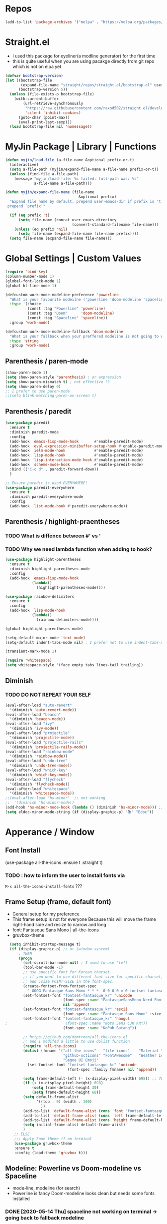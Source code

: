 #+TITTLE: Emacs Configuration
#+STARTUP: overview
#+PROPERTY: header-args :comment yes

* Repos

#+BEGIN_SRC emacs-lisp
(add-to-list 'package-archives '("melpa" . "https://melpa.org/packages/"))
#+END_SRC

* Straight.el
  - I used this package for eyeliner(a modline generator) for the first time
  - this is quite useful when you are using pacakge directly from git repo which is not on elpa yet
#+BEGIN_SRC emacs-lisp
  (defvar bootstrap-version)
  (let ((bootstrap-file
         (expand-file-name "straight/repos/straight.el/bootstrap.el" user-emacs-directory))
        (bootstrap-version 5))
    (unless (file-exists-p bootstrap-file)
      (with-current-buffer
          (url-retrieve-synchronously
           "https://raw.githubusercontent.com/raxod502/straight.el/develop/install.el"
           'silent 'inhibit-cookies)
        (goto-char (point-max))
        (eval-print-last-sexp)))
    (load bootstrap-file nil 'nomessage))
#+END_SRC

* MyJin Package | Library | Functions
#+BEGIN_SRC emacs-lisp
  (defun myjin/load-file (a-file-name &optional prefix-or-t)
    (interactive)
    (setq a-file-path (myjin/expand-file-name a-file-name prefix-or-t))
    (unless (find-file a-file-path)
      (message "myjin/load-file: %s failed: full-path was: %s"
               a-file-name a-file-path)))

  (defun myjin/expand-file-name (file-name
                                   &optional prefix)
    "Expand file name by default, prepend user-emacs-dir if prefix is 't,
   prepend `prefix'"

    (if (eq prefix 't)
        (setq file-name (concat user-emacs-directory
                                (convert-standard-filename file-name)))
      (unless (eq prefix 'nil)
        (setq file-name (expand-file-name file-name prefix))))
    (setq file-name (expand-file-name file-name)))
#+END_SRC

* Global Settings | Custom Values
#+BEGIN_SRC emacs-lisp
  (require 'bind-key)
  (column-number-mode 1)
  (global-font-lock-mode 1)
  (global-hl-line-mode 1)

  (defcustom work-mode-modeline-preference 'powerline
    "What is your favourite modeilne ('powerline 'doom-modeline 'spaceline)"
    :type '(choice
            (const :tag "Powerline" 'powerline)
            (const :tag "Doom"      'doom-modeline)
            (const :tag "Spaceline" 'spaceline))
    :group 'work-mode)

  (defcustom work-mode-modeline-fallback 'doom-modeline
    "What is your fallback when your preffered modeline is not going to work"
    :type 'string
    :group 'work-mode)
#+END_SRC

** Parenthesis / paren-mode
#+BEGIN_SRC emacs-lisp
(show-paren-mode 1)
(setq show-paren-style 'parenthesis) ; or expression
(setq show-paren-mismatch t) ; not effective ??
(setq show-paren-delay 0)
;; I prefer to use paren-mode
;;(setq blink-matching-paren-on-screen t)
#+END_SRC

** Parenthesis / paredit
#+BEGIN_SRC emacs-lisp
(use-package paredit
  :ensure t
  :diminish paredit-mode
  :config
  (add-hook 'emacs-lisp-mode-hook       #'enable-paredit-mode)
  (add-hook 'eval-expression-minibuffer-setup-hook #'enable-paredit-mode)
  (add-hook 'ielm-mode-hook             #'enable-paredit-mode)
  (add-hook 'lisp-mode-hook             #'enable-paredit-mode)
  (add-hook 'lisp-interaction-mode-hook #'enable-paredit-mode)
  (add-hook 'scheme-mode-hook           #'enable-paredit-mode)
  :bind (("C-c d" . paredit-forward-down))
  )

;; Ensure paredit is used EVERYWHERE!
(use-package paredit-everywhere
  :ensure t
  :diminish paredit-everywhere-mode
  :config
  (add-hook 'list-mode-hook #'paredit-everywhere-mode))

#+END_SRC
** Parenthesis  / highlight-praentheses
*** TODO What is diffence between #' vs '
*** TODO Why we need lambda function when adding to hook?
#+BEGIN_SRC emacs-lisp
(use-package highlight-parentheses
  :ensure t
  :diminish highlight-parentheses-mode
  :config
  (add-hook 'emacs-lisp-mode-hook
            (lambda()
              (highlight-parentheses-mode))))

(use-package rainbow-delimiters
  :ensure t
  :config
  (add-hook 'lisp-mode-hook
            (lambda()
              (rainbow-delimiters-mode))))

(global-highlight-parentheses-mode)
#+END_SRC

#+BEGIN_SRC emacs-lisp
(setq-default major-mode 'text-mode)
(setq-default indent-tabs-mode nil) ; I prefer not to use indent-tabs-mode

(transient-mark-mode 1)

(require 'whitespace)
(setq whitespace-style '(face empty tabs lines-tail trailing))
#+END_SRC
** Diminish
*** TODO DO NOT REPEAT YOUR SELF
#+BEGIN_SRC emacs-lisp
(eval-after-load "auto-revert"
  '(diminish 'auto-revert-mode))
(eval-after-load "beacon"
  '(diminish 'beacon-mode))
(eval-after-load "ivy"
  '(diminish 'ivy-mode))
(eval-after-load "projectile"
  '(diminish 'projectile-mode))
(eval-after-load "projectile-rails"
  '(diminish 'projectile-rails-mode))
(eval-after-load "rainbow-mode"
  '(diminish 'rainbow-mode))
(eval-after-load "undo-tree"
  '(diminish 'undo-tree-mode))
(eval-after-load "which-key"
  '(diminish 'which-key-mode))
(eval-after-load "flycheck"
  '(diminish 'flycheck-mode))
(eval-after-load "whitespace"
  '(diminish 'whitespace-mode))
;;(eval-after-load "hs-minor"  ;; not working
;;  '(diminish 'hs-minor-mode))
(add-hook 'hs-minor-mode-hook (lambda () (diminish 'hs-minor-mode))) ;; use instead
(setq eldoc-minor-mode-string (if (display-graphic-p) "📚" "Edoc"))
#+END_SRC
* Apperance / Window
** Font Install
   (use-package all-the-icons :ensure t :straight t)
*** TODO : how to inform the user to install fonts via
    =M-x all-the-icons-install-fonts= ???

** Frame Setup (frame, default font)
   - General setup for my preference
   - This frame setup is not for everyone
     Because this will move the frame right-hand side and resize to narrow and long
   - font: Fantasque Sans Mono | all-the-icons
   - gruvbox-theme
#+BEGIN_SRC emacs-lisp
        (setq inhibit-startup-message t)
        (if (display-graphic-p) ;; or (window-system)
            ; THEN
            (progn
              (set-scroll-bar-mode nil) ; I used to use 'left
              (tool-bar-mode -1)
              ;; use specific font for Korean charset.
              ;; if you want to use different font size for specific charset,
              ;; add :size POINT-SIZE in the font-spec.
              (create-fontset-from-fontset-spec
                "-GOOG-Fantasque Sans Mono-*-*-*--0-0-0-0-m-0-fontset-fantasque_kr")
              (set-fontset-font "fontset-fantasque_kr" 'unicode
                                (font-spec :name "FantasqueSansMono Nerd Font Mono")
                                nil 'append)
              (set-fontset-font "fontset-fantasque_kr" 'ascii
                                (font-spec :name "Fantasque Sans Mono" :size 14))
              (set-fontset-font "fontset-fantasque_kr" 'hangul
      ;                          (font-spec :name "Noto Sans CJK KR"))
                                (font-spec :name "KoPub Batang"))

              ;; https://github.com/domtronn/all-the-icons.el
              ;; and I modifed a little to use dolist function
              (require 'all-the-icons)
              (dolist (fmname '("all-the-icons"   "file-icons"    "Material Icons"
                                "github-octicons" "FontAwesome"   "Weather Icons"
                                "Segoe UI Emoji"                                  ))
                (set-fontset-font "fontset-fantasque_kr" 'unicode
                                  (font-spec :family fmname) nil 'append))

              (setq frame-default-left (- (x-display-pixel-width) 698)) ;; 700 when font size is 14
              (if (< (x-display-pixel-height) 698)
                  (setq frame-default-height 30)
                  (setq frame-default-height 68))
              (setq default-frame-alist
                    '((top . 0) (width . 100)
                      ))
              (add-to-list 'default-frame-alist (cons 'font "fontset-fantasque_kr"))
              (add-to-list 'default-frame-alist (cons 'left frame-default-left))
              (add-to-list 'default-frame-alist (cons 'height frame-default-height))
              (setq initial-frame-alist default-frame-alist)
              )
          ;; ELSE
          ;;; Apply Some theme if on terminal
          (use-package gruvbox-theme
          :ensure t
          :config (load-theme 'gruvbox t)))
#+END_SRC

** Modeline: Powerline vs Doom-modeline vs Spaceline
    + mode-line, modeline (for search)
    + Powerline is fancy Doom-modeline looks clean but needs some fonts installed
   
*** DONE [2020-05-14 Thu] spaceline not working on terminal -> going back to fallback modeline
#+BEGIN_SRC emacs-lisp
  (let ((setting-modeline? t) (curr-ml work-mode-modeline-preference)
        (fallback-ml work-mode-modeline-fallback) (max-try 10))
    (while (and setting-modeline? (> max-try 0))
      (setq max-try (1- max-try))
      (catch 'modeline-switch
        (cond
         ((eq curr-ml 'powerline)
          (use-package powerline :ensure t :straight t)
          (use-package airline-themes
            :ensure t
            :config (load-theme 'airline-gruvbox-dark t))
          (setq setting-modeline? nil))

         ((eq curr-ml 'doom-modeline)
          (use-package doom-modeline
            :ensure t
            :defer t
            :hook (after-init . doom-modeline-mode))
          (setq setting-modeline? nil))

         ((eq curr-ml 'spaceline)
          (unless (display-graphic-p)
            (message "your preffered modelines 'spaceline is not working on terminal: going back to: %s" fallback-ml)
            (setq curr-ml fallback-ml)
            (throw 'modeline-switch fallback-ml))

            (use-package eyeliner
              :ensure t
              :straight (eyeliner :type git
                                  :host github
                                  :repo "dustinlacewell/eyeliner")
              :config
              (progn
                ; spaceline + eyeliner will complain without it
                (autoload 'projectile-project-p "projectile")
                (require 'eyeliner)
                (eyeliner/install)))
            (setq setting-modeline? nil))))))
#+END_SRC

** Not So MiniBuffer
#+BEGIN_SRC emacs-lisp
  (setq resize-mini-windows nil) ; set nil to keep size after resizing minibuffer
  (defun resize-minibuffer-window (&optional greeting-message)
    (interactive) ; needed because we will use inside global-set-key as well
    (let* ((minibuffer-orig-height (window-size (minibuffer-window)))
           (minibuffer-new-height 6)
           (delta (- minibuffer-new-height minibuffer-orig-height))
           )

      (window-resize (minibuffer-window) delta)
      (when greeting-message (message "Have a nice one. ;^]"))))

  (add-hook 'window-setup-hook (lambda ()
                                 (resize-minibuffer-window t)))
  (add-hook 'after-change-major-mode-hook (lambda ()
                                            (resize-minibuffer-window)) nil t)

  (global-set-key (kbd "C-l") (lambda()
                                (interactive) ; without this emacs will complain
                                (redraw-display)
                                (resize-minibuffer-window)))
#+END_SRC
** Ace-window (window management)
#+BEGIN_SRC emacs-lisp
  ;; copyright: https://github.com/zamansky/using-emacs/blob/master/myinit.org
  (use-package ace-window :ensure t
    :init
    (progn
      (setq aw-scope 'global) ;; was frame
      (global-set-key (kbd "C-x O") 'other-frame)
      (global-set-key [remap other-window] 'ace-window)
      (custom-set-faces
       '(aw-leading-char-face
         ((t (:inherit ace-jump-face-foreground :height 3.0)))))))

#+END_SRC

* Keyboard / Cursor / Shortcuts
** Input Method (Korean)
#+BEGIN_SRC emacs-lisp
  (setq default-input-method "korean-hangul3")
#+END_SRC
** Projectile
#+BEGIN_SRC emacs-lisp
  (use-package projectile
    :ensure t
    :straight t
    :bind (("C-c p f" . projectile-find-file)
           ("C-c p p" . projectile-switch-project)
           ("C-c p t" . projectile-find-test-file))
    :config
    (progn
      (setq projectile-enable-caching t)
      (add-hook 'prog-mode-hook 'projectile-mode)))
#+END_SRC

** Key-bindings
*** TODO Somehow I cannot use C-X C-c sequence
#+BEGIN_SRC emacs-lisp
(global-set-key (kbd "C-X C-X") 'save-buffers-kill-emacs)
#+END_SRC
** Which-key
#+BEGIN_SRC emacs-lisp
(use-package which-key
  :ensure t
  :config
  (which-key-mode))
#+END_SRC
** Avy-mode
   - [[https://github.com/abo-abo/avy]]
#+BEGIN_SRC emacs-lisp
(use-package avy
  :ensure t
  :config
  (progn
    ; I use emacs in termial many times but `C-:' doesn't seem to work
    (global-set-key (kbd "M-:") 'avy-goto-char-timer)
    (setq avy-timeout-seconds 0.35)
    ; "You can actually replace the M-g g binding of goto-line,
    ; since if you enter a digit for avy-goto-line, it will switch to
    ; goto-line with that digit already entered."
    (global-set-key (kbd "M-g g") 'avy-goto-line)))
#+END_SRC

** Fold-dwim
#+BEGIN_SRC emacs-lisp
(use-package fold-dwim :ensure t
  :config (progn
            (global-set-key (kbd "C-]")     'fold-dwim-toggle)
            (global-set-key (kbd "C-x [")    'fold-dwim-hide-all)
            (global-set-key (kbd "C-x ]")    'fold-dwim-show-all) ))

;;(hideshowvis-symbols)
#+END_SRC
** IN-PROGRESS My Own Key map / Shortcut
#+BEGIN_SRC emacs-lisp
  (define-prefix-command 'myjin-map)
  (global-set-key (kbd "C-c m") 'myjin-map)
  (define-key myjin-map (kbd "s") (lambda () nil (interactive) (switch-to-buffer "*scratch*")))
#+END_SRC
** IN-PROGRESS Open Some Memo                                    :elisp:memo:
   - see the line taged as backquote
   - REF: [[https://emacs.stackexchange.com/questions/7481/how-to-evaluate-the-variables-before-adding-them-to-a-list]]

#+BEGIN_SRC emacs-lisp
  (defvar myjin/shortcut-list/key-file-prefix
    '(("m"     "~/proj/.code-memo.org"            )
      ("i"     "myoungjin-init.org"       t       )))

  (let (key-after-map file-name prefix)
    (dolist (short-cut-pair ; after key-map named myjin-map
             myjin/shortcut-list/key-file-prefix nil)

    (setq key-after-map (car short-cut-pair))
    (setq file-name (car (cdr short-cut-pair)))
    (setq use-emacs-dir-or-prefix-string? (car (cdr (cdr short-cut-pair))))

    (define-key myjin-map (kbd key-after-map)
      `(lambda () nil (interactive) (myjin/load-file ,file-name
                                                ,use-emacs-dir-or-prefix-string?)))))
#+END_SRC

* Work-mode for me
  I don't think that it is good habit to make minor mode is on globally
  so I make an mode to enable some useful stuff
#+BEGIN_SRC emacs-lisp
  (add-to-list 'load-path (concat user-emacs-directory
                                  (convert-standard-filename "my-lisp/")))
  (add-to-list 'load-path (concat user-emacs-directory
                                  (convert-standard-filename "our-lisp/")))

  (require 'common-allow-deny-rule) ; my-lisp

  (defcustom work-mode-allowed-modes '(prog-mode emacs-lisp-mode text-mode conf-mode)
    "Major modes on which to enable the display-line-numbers mode and whitespace mode and so on"
    :group 'work-mode
    :type 'list
    :version "green")

  (defcustom work-mode-exempt-modes
    '(vterm-mode eshell-mode shell-mode term-mode ansi-term-mode)
    "Major modes on which to disable the work-mode"
    :group 'work-mode
    :type 'list
    :version "green")

  (defcustom work-mode-allowed-modes-include-derived-mode 't
    "Extends enabling work-mode through all the derived mode from work-mode-allowed mode"
    :group 'work-mode
    :type 'boolean
    :version "green")

  (defun work-mode ()
    "turn on some usuful minor mode like display-line-numbers and whitespace"
    (let (work-mode-ready? res on-or-off derived-mode-check-function)
      (setq work-mode-ready? nil)
      (setq derived-mode-check-function
            (if work-mode-allowed-modes-include-derived-mode
                (lambda (candi given-mode) ; candi is actually not used here
                  (derived-mode-p given-mode))
              nil))
      (setq res (common-allow-deny-rule-apply major-mode
                                              work-mode-allowed-modes
                                              derived-mode-check-function))
      (setq work-mode-ready? (if (eq (car res) 'allowed) t nil))
        ;;(let (status stage)
        ;;  (setq status (car res))
        ;;  (setq stage  (car (cdr res))) ;; not used
        ;;  (setq work-mode-ready? (if (eq status 'allowed) t nil)))
      ;; Do real configuration goes here
      (setq on-or-off (if work-mode-ready? 1 0))
      (dolist (mode-name '(display-line-numbers-mode
                           whitespace-mode
                           prettify-symbols-mode
                           highlight-indent-guides-mode))
      (display-line-numbers-mode  on-or-off)
      (whitespace-mode            on-or-off)
      (prettify-symbols-mode      on-or-off)
      (highlight-indent-guides-mode on-or-off))))

    (add-hook 'after-change-major-mode-hook 'work-mode)
#+END_SRC
* General Programming
** Prettify-Symbols-mode
#+BEGIN_SRC emacs-lisp
  (setq prettify-symbols-alist '(("lambda" . 955)
                                 ("->" . 8594)    ; →
                                 ("=>" . 8658)    ; ⇒
                                 ("map" . 8614)   ; ↦
                                 ))
#+END_SRC

** Highlight Indent Guides
#+BEGIN_SRC emacs-lisp
  (use-package highlight-indent-guides
    :ensure t
;    :hook ((prog-mode text-mode conf-mode) . highlight-indent-guides-mode)
    :init
    (setq highlight-indent-guides-method 'character)
    :config
    (add-hook 'focus-in-hook #'highlight-indent-guides-auto-set-faces)
    ;; `highlight-indent-guides' breaks in these modes
    (add-hook 'org-indent-mode-hook
      (defun +indent-guides-disable-maybe-h ()
        (when highlight-indent-guides-mode
          (highlight-indent-guides-mode -1)))))
#+END_SRC

* IBuffer
#+BEGIN_SRC emacs-lisp
;; note: if you're using screen and your escape key is "C-[Bb]",
;; you need to type "C-x C-b b"
(setq ibuffer-saved-filter-groups
      (quote (("default"
               ("dired" (mode . dired-mode))
               ("org"   (name . "^.*org"))
               ("perl"  (or
                         (mode . raku-mode)
                         (mode . cperl-mode)))
               ("programing" (or
                               (mode . python-mode)
                               (mode . c++-mode)
                               (mode . shellscript-mode)
                               (mode . fish-mode)))
               ("emacs" (or
                         (filename . "/\\bemacs\\b*/")
                         (name . "^\\*.*\\*$"))) ))))

(add-hook 'ibuffer-mode-hook
          (lambda ()
            (ibuffer-auto-mode 1)
            (ibuffer-switch-to-saved-filter-groups "default")))

;; don't show if name starts with double asterik "**blah~"
(require 'ibuf-ext)
(add-to-list 'ibuffer-never-show-predicates "^\\*\\*")
;; don't show filter groups if there are no buffers in that group
(setq ibuffer-show-empty-filter-groups nil)

;; Dont ask for firmation to delete marked buffers
(setq ibuffer-expert t)

(setq indo-enable-flex-match t)
(setq ido-everywhere t)
(ido-mode 1)
(defalias 'list-buffers 'ibuffer)
; or change the binding
;(global-set-key (kbd "C-x C-b") 'ibuffer)
#+END_SRC

* Org-mode
** Some abbreviation
#+BEGIN_SRC emacs-lisp
(add-to-list 'org-structure-template-alist '("SE" "#+BEGIN_SRC emacs-lisp\n?\n#+END_SRC"))
#+END_SRC
** Todo Keywords
#+BEGIN_SRC emacs-lisp
(setq org-todo-keywords '((sequence "TODO(t)" "HACKING(h)" "WAITING(w)" "|" "DONE(d)" "CANCELLED(c)")))
#+END_SRC

** Org bullet mode
** TESTING
#+BEGIN_SRC emacs-lisp
  (setq org-link-frame-setup
        (quote
         ((vm . vm-visit-folder-other-frame)
          (vm-imap . vm-visit-imap-folder-other-frame)
          (gnus . org-gnus-no-new-news)
          (file . find-file)
          (wl . wl-other-frame))))

  ;; From http://www.howardism.org/Technical/Emacs/orgmode-wordprocessor.html
  (when (window-system)
    (let* ((variable-tuple (cond ((x-list-fonts "Source Sans Pro") '(:font "Source Sans Pro"))
                                 ((x-list-fonts "Lucida Grande")   '(:font "Lucida Grande"))
                                 ((x-family-fonts "Fira Sans Compressed")   '(:family "Fira Sans Compressed"))
                                 ((x-list-fonts "FantasqueSansMono Nerd Font Mono")   '(:font "FantasqueSansMono Nerd Font Mono"))
                                 ((x-list-fonts "Verdana")         '(:font "Verdana"))
                                 ((x-family-fonts "Sans Serif")    '(:family "Sans Serif"))
                                 (nil (warn "Cannot find a Sans Serif Font.  Install Source Sans Pro."))))
           (base-font-color     (face-foreground 'default nil 'default))
           (headline           `(:inherit default :weight bold :foreground ,base-font-color)))

      (custom-theme-set-faces 'user
                              `(org-level-8 ((t (,@headline ,@variable-tuple))))
                              `(org-level-7 ((t (,@headline ,@variable-tuple))))
                              `(org-level-6 ((t (,@headline ,@variable-tuple))))
                              `(org-level-5 ((t (,@headline ,@variable-tuple))))
                              `(org-level-4 ((t (,@headline ,@variable-tuple :height 1.1))))
                              `(org-level-3 ((t (,@headline ,@variable-tuple :height 1.25))))
                              `(org-level-2 ((t (,@headline ,@variable-tuple :height 1.5))))
                              `(org-level-1 ((t (,@headline ,@variable-tuple :height 1.5))))
                              `(org-document-title ((t (,@headline ,@variable-tuple :height 1.5 :underline nil))))))
    )

#+END_SRC

* Org-mode Check Level 1 (Type C-c C-k)
** Check Level 2
*** Check Level 3
**** Check Level 4
***** Check Level 5
****** check level 6
******* check level 7
******** check level 8

#+BEGIN_SRC emacs-lisp
  (use-package org-bullets :ensure t
    :config
    (add-hook 'org-mode-hook (lambda () (org-bullets-mode 1))))

  (setq org-hide-emphasis-markers t)

  ;; I didn't enjoy it much...
  (setq org-bullets-bullet-list '("⚝" "❂" "⍟" "✵" "✼" "⊛" "✧" "⁕" ))
  (setq org-ellipsis "⮯")

  (font-lock-add-keywords 'org-mode
                          '(("^ +\\([-*]\\) "
                             (0 (prog1 () (compose-region (match-beginning 1) (match-end 1) "•"))))))

#+END_SRC
* Programming, Editing
** Saveplace
   automatically save last edit place
#+BEGIN_SRC emacs-lisp
  (require 'saveplace)
  (setq save-place-file "~/.config/emacs/places")
  (setq save-place-forget-unreadable-files nil)
  (save-place-mode 1)
#+END_SRC

** Display line numbers
#+BEGIN_SRC emacs-lisp
(require 'display-line-numbers)
(setq display-line-numbers t)
(setq display-line-numbers-type t) ; setting display-line-numbers isn't enough

(setq display-line-numbers-current-absoulte t)

(defcustom display-line-numbers-allowed-on-starred-buffers 'nil
  "Disable buffers that have stars in them like *Gnu Emacs*"
  :type 'boolean
  :group 'display-line-numbers)

(defun display-line-numbers--turn-on ()
  "turn on line numbers in `display-line-numbers-allowed-modes' but excluding
certain major modes defined in `display-line-numbers-exempt-modes'"
  (if (or display-line-numbers-allowed-on-starred-buffers
          (not string-match "*" (buffer-name)))
      (display-line-numbers-mode 1)
    (display-line-numbers-mode 0)))
#+END_SRC
** More language modes
#+BEGIN_SRC emacs-lisp
(use-package raku-mode :ensure t :defer t)
(use-package fish-mode :ensure t :defer t)
#+END_SRC
** Flycheck
#+BEGIN_SRC emacs-lisp
(use-package flycheck
  :ensure t
  :defer t
  :init (add-hook 'prog-mode-hook 'flycheck-mode))

(use-package flycheck-perl6 :ensure t)
#+END_SRC
** Auto-complete
#+BEGIN_SRC emacs-lisp
;; https://cestlaz.github.io/posts/using-emacs-8-autocomplete/
(use-package auto-complete
  :ensure t
  :init
  (progn
    (ac-config-default)
    (global-auto-complete-mode t) ))

(add-to-list 'ac-modes 'raku-mode)
#+END_SRC
** Swiper / Counsel
   - [[https://cestlaz.github.io/posts/using-emacs-6-swiper/]]
#+BEGIN_SRC emacs-lisp
(use-package counsel :ensure t )

(use-package swiper
  :ensure try
  :config
  (progn
    (ivy-mode 1)
    (setq ivy-use-virtual-buffers t)
    (setq ivy-height 7)
    (setq ivy-fixed-height-minibuffer nil)
    (global-set-key "\C-s" 'swiper)
    (global-set-key (kbd "C-c C-r") 'ivy-resume)
    (global-set-key (kbd "<f6>") 'ivy-resume)
    (global-set-key (kbd "M-x") 'counsel-M-x)
    (global-set-key (kbd "C-x C-f") 'counsel-find-file)
    (global-set-key (kbd "<f1> f") 'counsel-describe-function)
    (global-set-key (kbd "<f1> v") 'counsel-describe-variable)
    (global-set-key (kbd "<f1> l") 'counsel-load-library)
    (global-set-key (kbd "<f2> i") 'counsel-info-lookup-symbol)
    (global-set-key (kbd "<f2> u") 'counsel-unicode-char)
    (global-set-key (kbd "C-c g") 'counsel-git)
    (global-set-key (kbd "C-c j") 'counsel-git-grep)
    (global-set-key (kbd "C-c k") 'counsel-ag)
    (global-set-key (kbd "C-x l") 'counsel-locate)
    (global-set-key (kbd "C-S-o") 'counsel-rhythmbox)
    (define-key read-expression-map (kbd "C-r") 'counsel-expression-history)
    ))
#+END_SRC
* Dired / Listing / Bookmarks
** Open Bookmark by Default
#+BEGIN_SRC emacs-lisp
;;; open bookmark when emacs is running withougt visiting a file.
;;  note: it is not working when emacs is running as daemon
(defun make-initial-buffer-as-bookmark-if-no-file-visited ()
  (let ((no-file-visited t)
        (args command-line-args))
    (dolist (arg (cdr args))
      (progn
        (if (file-exists-p arg)
            (setq no-file-visited nil))))
    (when no-file-visited
      (bookmark-bmenu-list) ;; create a book mark buffer first
      (setq initial-buffer-choice (lambda ()(get-buffer "*Bookmark List*"))))))

(add-hook 'after-init-hook
          (lambda () (make-initial-buffer-as-bookmark-if-no-file-visited)))
#+END_SRC

** All-the-icons-Dired vs treemacs-icons-dired
*** TODO hack treemacs-icons-dired to use all-the-icons aligned.

#+BEGIN_SRC emacs-lisp
  (use-package all-the-icons-dired :ensure t
    :config
    (add-hook 'dired-mode-hook #'all-the-icons-dired-mode))
  (use-package treemacs-icons-dired :ensure t
    :config
    (progn
      (require 'dired)
      (if (display-graphic-p)
          (add-hook 'dired-mode-hook 'treemacs-icons-dired-mode))))
#+END_SRC

** IN-PROGRESS Treemacs
#+BEGIN_SRC emacs-lisp
    (use-package treemacs
      :ensure t
      :defer t
      :init
      (with-eval-after-load 'winum
        (define-key winum-keymap (kbd "M-0") #'treemacs-select-window))
      :config
      (progn
        (setq treemacs-collapse-dirs                 (if treemacs-python-executable 3 0)
              treemacs-deferred-git-apply-delay      0.5
              treemacs-directory-name-transformer    #'identity
              treemacs-display-in-side-window        t
              treemacs-eldoc-display                 t
              treemacs-file-event-delay              5000
              treemacs-file-extension-regex          treemacs-last-period-regex-value
              treemacs-file-follow-delay             0.2
              treemacs-file-name-transformer         #'identity
              treemacs-follow-after-init             t
              treemacs-git-command-pipe              ""
              treemacs-goto-tag-strategy             'refetch-index
              treemacs-indentation                   2
              treemacs-indentation-string            " "
              treemacs-is-never-other-window         nil
              treemacs-max-git-entries               5000
              treemacs-missing-project-action        'ask
              treemacs-move-forward-on-expand        nil
              treemacs-no-png-images                 nil
              treemacs-no-delete-other-windows       t
              treemacs-project-follow-cleanup        nil
              treemacs-persist-file                  (expand-file-name ".cache/treemacs-persist" user-emacs-directory)
              treemacs-position                      'left
              treemacs-recenter-distance             0.1
              treemacs-recenter-after-file-follow    nil
              treemacs-recenter-after-tag-follow     nil
              treemacs-recenter-after-project-jump   'always
              treemacs-recenter-after-project-expand 'on-distance
              treemacs-show-cursor                   nil
              treemacs-show-hidden-files             t
              treemacs-silent-filewatch              nil
              treemacs-silent-refresh                nil
              treemacs-sorting                       'alphabetic-asc
              treemacs-space-between-root-nodes      t
              treemacs-tag-follow-cleanup            t
              treemacs-tag-follow-delay              1.5
              treemacs-user-mode-line-format         nil
              treemacs-user-header-line-format       nil
              treemacs-width                         35)

        ;; The default width and height of the icons is 22 pixels. If you are
        ;; using a Hi-DPI display, uncomment this to double the icon size.
        (treemacs-resize-icons 18)

        (treemacs-follow-mode t)
        (treemacs-filewatch-mode t)
        (treemacs-fringe-indicator-mode t)
        (pcase (cons (not (null (executable-find "git")))
                     (not (null treemacs-python-executable)))
          (`(t . t)
           (treemacs-git-mode 'deferred))
          (`(t . _)
           (treemacs-git-mode 'simple))))
      :bind
      (:map global-map
            ("M-0"       . treemacs-select-window)
            ("C-x t 1"   . treemacs-delete-other-windows)
            ("C-x t t"   . treemacs)
            ("C-x t B"   . treemacs-bookmark)
            ("C-x t C-t" . treemacs-find-file)
            ("C-x t M-t" . treemacs-find-tag)))

  ;  (use-package treemacs-evil
  ;    :after treemacs evil
  ;    :ensure t)

    (use-package treemacs-projectile
      :after treemacs projectile
      :ensure t)

    (use-package treemacs-magit
      :after treemacs magit
      :ensure t)

    (use-package treemacs-persp
      :after treemacs persp-mode
      :ensure t
      :config (treemacs-set-scope-type 'Perspectives))
#+END_SRC

* Misc / Testing
** Beacon
#+BEGIN_SRC emacs-lisp
    (unless (display-graphic-p) ;; it is buggy with my X-window setup
        (use-package beacon :ensure t
          :config
          (progn
          (beacon-mode 1)
          (setq beacon-blink-when-buffer-changes t)
          (setq beacon-blink-when-focused t))))
#+END_SRC
** Tabbar
#+BEGIN_SRC emacs-lisp
(use-package tabbar
  :ensure t
  :config (progn
            (tabbar-mode 1)
            (global-set-key (kbd "C-c C-j") 'tabbar-backward)
            (global-set-key (kbd "C-c C-k") 'tabbar-forward)
            (global-set-key (kbd "C-c C-p") 'tabbar-backward-group)
            (global-set-key (kbd "C-c C-n") 'tabbar-forward-group)))
#+END_SRC
** Neo-tree
#+BEGIN_SRC emacs-lisp
;;(use-package neotree
;;  :ensure t
;;  :config (progn
;;            (setq neo-smart-open t)
;;            (setq neo-window-fixed-size nil)
;;            (global-set-key [f8] 'neotree-toggle)))
;;    (evil-leader/set-key
;;     "tt" 'neotree-toggle
;;           "tp" 'neotree-projectile-action)))
#+END_SRC
** Nov-mode
#+BEGIN_SRC emacs-lisp
  (use-package nov
    :ensure t
    :init
    (defun my-nov-font-setup ()
      (face-remap-add-relative
      'variable-pitch '(:family "Bookerly" :height 1.3)))
    :config
    (progn
      (setq nov-text-width t)
      (setq visual-fill-column-center-text t)
      (add-hook 'nov-mode-hook (lambda () (visual-line-mode)))
      (if (display-graphic-p)
          (add-hook 'nov-mode-hook 'my-nov-font-setup))
      (add-to-list 'auto-mode-alist '("\\.epub\$" . nov-mode))))
#+END_SRC
** Image size
#+BEGIN_SRC emacs-lisp
  (setq max-image-size "no limit??")
#+END_SRC
** Visual-line-mode
   - this is from [[https://www.emacswiki.org/emacs/VisualLineMode]]
#+BEGIN_SRC emacs-lisp
  (defvar visual-wrap-column nil)

  (defun set-visual-wrap-column (new-wrap-column &optional buffer)
    "Force visual line wrap at NEW-WRAP-COLUMN in BUFFER (defaults
  to current buffer) by setting the right-hand margin on every
  window that displays BUFFER.  A value of NIL or 0 for
  NEW-WRAP-COLUMN disables this behavior."
    (interactive (list (read-number "New visual wrap column, 0 to disable: " (or visual-wrap-column fill-column 0))))
    (if (and (numberp new-wrap-column)
             (zerop new-wrap-column))
      (setq new-wrap-column nil))
    (with-current-buffer (or buffer (current-buffer))
      (visual-line-mode t)
      (set (make-local-variable 'visual-wrap-column) new-wrap-column)
      (add-hook 'window-configuration-change-hook 'update-visual-wrap-column nil t)
      (let ((windows (get-buffer-window-list)))
        (while windows
          (when (window-live-p (car windows))
            (with-selected-window (car windows)
              (update-visual-wrap-column)))
          (setq windows (cdr windows))))))

  (defun update-visual-wrap-column ()
    (if (not visual-wrap-column)
      (set-window-margins nil nil)
      (let* ((current-margins (window-margins))
             (right-margin (or (cdr current-margins) 0))
             (current-width (window-width))
             (current-available (+ current-width right-margin)))
        (if (<= current-available visual-wrap-column)
          (set-window-margins nil (car current-margins))
          (set-window-margins nil (car current-margins)
                              (- current-available visual-wrap-column))))))
#+END_SRC

* Experiment
  - hide some minor mode
  [[https://emacs.stackexchange.com/questions/3925/hide-list-of-minor-modes-in-mode-line/3928#comment5928_3928]]
#+BEGIN_SRC emacs-lisp
(defvar hidden-minor-modes ; example, write your own list of hidden
  '(abbrev-mode            ; minor modes
    auto-fill-function
    auto-complete-mode
;    flycheck-mode
;    flyspell-mode
;    inf-haskell-mode
;    haskell-indent-mode
;    haskell-doc-mode
    smooth-scroll-mode))

(defun purge-minor-modes ()
  (interactive)
  (dolist (x hidden-minor-modes nil)
    (let ((trg (cdr (assoc x minor-mode-alist))))
      (when trg
        (setcar trg "")))))

(add-hook 'after-change-major-mode-hook 'purge-minor-modes)

#+END_SRC

